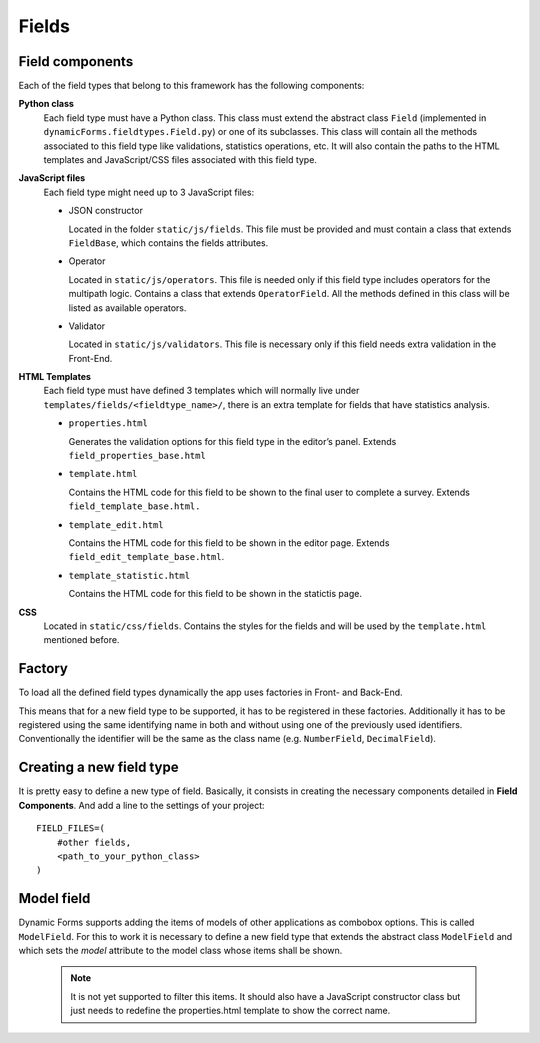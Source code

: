 Fields
======

Field components
----------------

Each of the field types that belong to this framework has the following components: 

**Python class**
  Each field type must have a Python class. This class must extend the abstract class ``Field`` (implemented in ``dynamicForms.fieldtypes.Field.py``) or one of its subclasses.
  This class will contain all the methods associated to this field type like validations, statistics operations, etc. It will also contain the paths to the HTML templates and JavaScript/CSS files associated with this field type.

**JavaScript files**
  Each field type might need up to 3 JavaScript files:
  
  - JSON constructor
  
    Located in the folder ``static/js/fields``. This file must be provided and must contain a class that extends ``FieldBase``, which contains the fields attributes.
  
  - Operator
  
    Located in ``static/js/operators``. This file is needed only if this field type includes operators for the multipath logic.
    Contains a class that extends ``OperatorField``.
    All the methods defined in this class will be listed as available operators.
  
  - Validator
  
    Located in ``static/js/validators``. This file is necessary only if this field needs extra validation in the Front-End.

**HTML Templates**
  Each field type must have defined 3 templates which will normally live under ``templates/fields/<fieldtype_name>/``, there is an extra template for fields that have statistics analysis.

  - ``properties.html``

    Generates the validation options for this field type in the editor’s panel. Extends ``field_properties_base.html``
  - ``template.html``

    Contains the HTML code for this field to be shown to the final user to complete a survey. Extends ``field_template_base.html.``
  - ``template_edit.html``

    Contains the HTML code for this field to be shown in the editor page. Extends ``field_edit_template_base.html``.

  - ``template_statistic.html``

    Contains the HTML code for this field to be shown in the statictis page.

**CSS**
  Located in ``static/css/fields``.
  Contains the styles for the fields and will be used by the ``template.html`` mentioned before.

Factory
-------

To load all the defined field types dynamically the app uses factories in Front- and Back-End.

This means that for a new field type to be supported, it has to be registered in these factories. Additionally it has to be registered using the same identifying name in both and without using one of the previously used identifiers. Conventionally the identifier will be the same as the class name (e.g. ``NumberField``, ``DecimalField``).


Creating a new field type
-------------------------

It is pretty easy to define a new type of field. Basically, it consists in creating the necessary components detailed in **Field Components**.
And add a line to the settings of your project::

    FIELD_FILES=(
        #other fields,
        <path_to_your_python_class>
    )

Model field
---------------

Dynamic Forms supports adding the items of models of other applications as combobox options. This is called ``ModelField``.
For this to work it is necessary to define a new field type that extends the abstract class ``ModelField`` and which sets the *model* attribute to the model class whose items shall be shown.

	.. note::

		It is not yet supported to filter this items. It should also have a JavaScript constructor class but just needs to redefine the properties.html template to show the correct name.